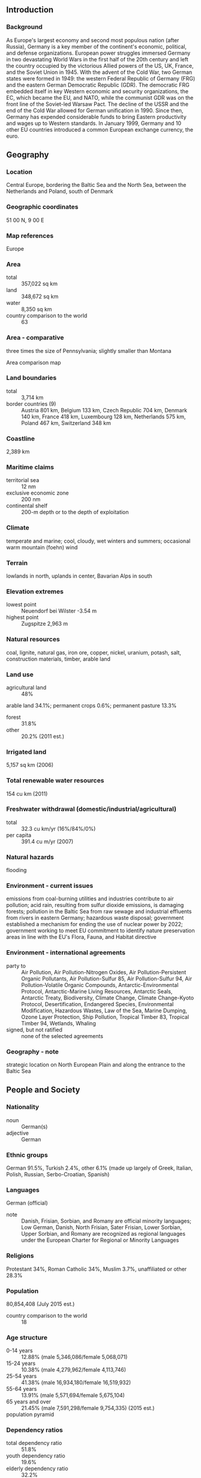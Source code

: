 ** Introduction
*** Background
As Europe's largest economy and second most populous nation (after Russia), Germany is a key member of the continent's economic, political, and defense organizations. European power struggles immersed Germany in two devastating World Wars in the first half of the 20th century and left the country occupied by the victorious Allied powers of the US, UK, France, and the Soviet Union in 1945. With the advent of the Cold War, two German states were formed in 1949: the western Federal Republic of Germany (FRG) and the eastern German Democratic Republic (GDR). The democratic FRG embedded itself in key Western economic and security organizations, the EC, which became the EU, and NATO, while the communist GDR was on the front line of the Soviet-led Warsaw Pact. The decline of the USSR and the end of the Cold War allowed for German unification in 1990. Since then, Germany has expended considerable funds to bring Eastern productivity and wages up to Western standards. In January 1999, Germany and 10 other EU countries introduced a common European exchange currency, the euro.
** Geography
*** Location
Central Europe, bordering the Baltic Sea and the North Sea, between the Netherlands and Poland, south of Denmark
*** Geographic coordinates
51 00 N, 9 00 E
*** Map references
Europe
*** Area
- total :: 357,022 sq km
- land :: 348,672 sq km
- water :: 8,350 sq km
- country comparison to the world :: 63
*** Area - comparative
three times the size of Pennsylvania; slightly smaller than Montana
- Area comparison map ::  
*** Land boundaries
- total :: 3,714 km
- border countries (9) :: Austria 801 km, Belgium 133 km, Czech Republic 704 km, Denmark 140 km, France 418 km, Luxembourg 128 km, Netherlands 575 km, Poland 467 km, Switzerland 348 km
*** Coastline
2,389 km
*** Maritime claims
- territorial sea :: 12 nm
- exclusive economic zone :: 200 nm
- continental shelf :: 200-m depth or to the depth of exploitation
*** Climate
temperate and marine; cool, cloudy, wet winters and summers; occasional warm mountain (foehn) wind
*** Terrain
lowlands in north, uplands in center, Bavarian Alps in south
*** Elevation extremes
- lowest point :: Neuendorf bei Wilster -3.54 m
- highest point :: Zugspitze 2,963 m
*** Natural resources
coal, lignite, natural gas, iron ore, copper, nickel, uranium, potash, salt, construction materials, timber, arable land
*** Land use
- agricultural land :: 48%
arable land 34.1%; permanent crops 0.6%; permanent pasture 13.3%
- forest :: 31.8%
- other :: 20.2% (2011 est.)
*** Irrigated land
5,157 sq km (2006)
*** Total renewable water resources
154 cu km (2011)
*** Freshwater withdrawal (domestic/industrial/agricultural)
- total :: 32.3  cu km/yr (16%/84%/0%)
- per capita :: 391.4  cu m/yr (2007)
*** Natural hazards
flooding
*** Environment - current issues
emissions from coal-burning utilities and industries contribute to air pollution; acid rain, resulting from sulfur dioxide emissions, is damaging forests; pollution in the Baltic Sea from raw sewage and industrial effluents from rivers in eastern Germany; hazardous waste disposal; government established a mechanism for ending the use of nuclear power by 2022; government working to meet EU commitment to identify nature preservation areas in line with the EU's Flora, Fauna, and Habitat directive
*** Environment - international agreements
- party to :: Air Pollution, Air Pollution-Nitrogen Oxides, Air Pollution-Persistent Organic Pollutants, Air Pollution-Sulfur 85, Air Pollution-Sulfur 94, Air Pollution-Volatile Organic Compounds, Antarctic-Environmental Protocol, Antarctic-Marine Living Resources, Antarctic Seals, Antarctic Treaty, Biodiversity, Climate Change, Climate Change-Kyoto Protocol, Desertification, Endangered Species, Environmental Modification, Hazardous Wastes, Law of the Sea, Marine Dumping, Ozone Layer Protection, Ship Pollution, Tropical Timber 83, Tropical Timber 94, Wetlands, Whaling
- signed, but not ratified :: none of the selected agreements
*** Geography - note
strategic location on North European Plain and along the entrance to the Baltic Sea
** People and Society
*** Nationality
- noun :: German(s)
- adjective :: German
*** Ethnic groups
German 91.5%, Turkish 2.4%, other 6.1% (made up largely of Greek, Italian, Polish, Russian, Serbo-Croatian, Spanish)
*** Languages
German (official)
- note :: Danish, Frisian, Sorbian, and Romany are official minority languages; Low German, Danish, North Frisian, Sater Frisian, Lower Sorbian, Upper Sorbian, and Romany are recognized as regional languages under the European Charter for Regional or Minority Languages
*** Religions
Protestant 34%, Roman Catholic 34%, Muslim 3.7%, unaffiliated or other 28.3%
*** Population
80,854,408 (July 2015 est.)
- country comparison to the world :: 18
*** Age structure
- 0-14 years :: 12.88% (male 5,346,086/female 5,068,071)
- 15-24 years :: 10.38% (male 4,279,962/female 4,113,746)
- 25-54 years :: 41.38% (male 16,934,180/female 16,519,932)
- 55-64 years :: 13.91% (male 5,571,694/female 5,675,104)
- 65 years and over :: 21.45% (male 7,591,298/female 9,754,335) (2015 est.)
- population pyramid ::  
*** Dependency ratios
- total dependency ratio :: 51.8%
- youth dependency ratio :: 19.6%
- elderly dependency ratio :: 32.2%
- potential support ratio :: 3.1% (2015 est.)
*** Median age
- total :: 46.5 years
- male :: 45.4 years
- female :: 47.5 years (2015 est.)
*** Population growth rate
-0.17% (2015 est.)
- country comparison to the world :: 214
*** Birth rate
8.47 births/1,000 population (2015 est.)
- country comparison to the world :: 217
*** Death rate
11.42 deaths/1,000 population (2015 est.)
- country comparison to the world :: 30
*** Net migration rate
1.24 migrant(s)/1,000 population (2015 est.)
- country comparison to the world :: 60
*** Urbanization
- urban population :: 75.3% of total population (2015)
- rate of urbanization :: 0.16% annual rate of change (2010-15 est.)
*** Major urban areas - population
BERLIN (capital) 3.563 million; Hamburg 1.831 million; Munich 1.438 million; Cologne 1.037 million (2015)
*** Sex ratio
- at birth :: 1.06 male(s)/female
- 0-14 years :: 1.06 male(s)/female
- 15-24 years :: 1.04 male(s)/female
- 25-54 years :: 1.03 male(s)/female
- 55-64 years :: 0.98 male(s)/female
- 65 years and over :: 0.78 male(s)/female
- total population :: 0.97 male(s)/female (2015 est.)
*** Infant mortality rate
- total :: 3.43 deaths/1,000 live births
- male :: 3.72 deaths/1,000 live births
- female :: 3.12 deaths/1,000 live births (2015 est.)
- country comparison to the world :: 208
*** Life expectancy at birth
- total population :: 80.57 years
- male :: 78.26 years
- female :: 83 years (2015 est.)
- country comparison to the world :: 32
*** Total fertility rate
1.44 children born/woman (2015 est.)
- country comparison to the world :: 206
*** Contraceptive prevalence rate
66.2%
- note :: percent of women aged 18-49 (2005)
*** Health expenditures
11.3% of GDP (2013)
- country comparison to the world :: 13
*** Physicians density
3.89 physicians/1,000 population (2012)
*** Hospital bed density
8.2 beds/1,000 population (2011)
*** Drinking water source
- improved :: 
urban: 100% of population
rural: 100% of population
total: 100% of population
- unimproved :: 
urban: 0% of population
rural: 0% of population
total: 0% of population (2015 est.)
*** Sanitation facility access
- improved :: 
urban: 99.3% of population
rural: 99% of population
total: 99.2% of population
- unimproved :: 
urban: 0.7% of population
rural: 1% of population
total: 0.8% of population (2015 est.)
*** HIV/AIDS - adult prevalence rate
0.15% (2013 est.)
- country comparison to the world :: 103
*** HIV/AIDS - people living with HIV/AIDS
77,500 (2013 est.)
- country comparison to the world :: 48
*** HIV/AIDS - deaths
400 (2013 est.)
- country comparison to the world :: 93
*** Obesity - adult prevalence rate
22.7% (2014)
- country comparison to the world :: 59
*** Children under the age of 5 years underweight
1.1% (2006)
- country comparison to the world :: 132
*** Education expenditures
5% of GDP (2011)
- country comparison to the world :: 74
*** School life expectancy (primary to tertiary education)
- total :: 16 years
- male :: 17 years
- female :: 16 years (2012)
*** Unemployment, youth ages 15-24
- total :: 8.1%
- male :: 8.8%
- female :: 7.4% (2012 est.)
- country comparison to the world :: 112
** Government
*** Country name
- conventional long form :: Federal Republic of Germany
- conventional short form :: Germany
- local long form :: Bundesrepublik Deutschland
- local short form :: Deutschland
- former :: German Empire, German Republic, German Reich
*** Government type
federal republic
*** Capital
- name :: Berlin
- geographic coordinates :: 52 31 N, 13 24 E
- time difference :: UTC+1 (6 hours ahead of Washington, DC, during Standard Time)
- daylight saving time :: +1hr, begins last Sunday in March; ends last Sunday in October
*** Administrative divisions
16 states (Laender, singular - Land); Baden-Wuerttemberg, Bayern (Bavaria), Berlin, Brandenburg, Bremen, Hamburg, Hessen (Hesse), Mecklenburg-Vorpommern (Mecklenburg-Western Pomerania), Niedersachsen (Lower Saxony), Nordrhein-Westfalen (North Rhine-Westphalia), Rheinland-Pfalz (Rhineland-Palatinate), Saarland, Sachsen (Saxony), Sachsen-Anhalt (Saxony-Anhalt), Schleswig-Holstein, Thueringen (Thuringia); note - Bayern, Sachsen, and Thueringen refer to themselves as free states (Freistaaten, singular - Freistaat), while Hamburg prides itself on being a Free and Hanseatic City (Freie und Hansestadt)
*** Independence
18 January 1871 (establishment of the German Empire); divided into four zones of occupation (UK, US, USSR, and France) in 1945 following World War II; Federal Republic of Germany (FRG or West Germany) proclaimed on 23 May 1949 and included the former UK, US, and French zones; German Democratic Republic (GDR or East Germany) proclaimed on 7 October 1949 and included the former USSR zone; West Germany and East Germany unified on 3 October 1990; all four powers formally relinquished rights on 15 March 1991; notable earlier dates: 10 August 843 (Eastern Francia established from the division of the Carolingian Empire); 2 February 962 (crowning of OTTO I, recognized as the first Holy Roman Emperor)
*** National holiday
Unity Day, 3 October (1990)
*** Constitution
previous 1919 (Weimar Constitution); latest drafted 10 to 23 August 1948, approved 12 May 1949, promulgated 23 May 1949, entered into force 24 May 1949; amended many times, last in 2012 (2012)
*** Legal system
civil law system
*** International law organization participation
accepts compulsory ICJ jurisdiction with reservations; accepts ICCt jurisdiction
*** Citizenship
- birthright citizenship :: no, unless one parent is a German citizen or a resident alien who has lived in Germany at least 8 years
- dual citizenship recognized :: yes, but requires prior permission from government
- residency requirement for naturalization :: 8 years
*** Suffrage
18 years of age; universal
*** Executive branch
- chief of state :: President Joachim GAUCK (since 23 March 2012)
- head of government :: Chancellor Angela MERKEL (since 22 November 2005)
- cabinet :: Cabinet or Bundesminister (Federal Ministers) recommended by the chancellor, appointed by the president
- elections/appointments :: president indirectly elected for a 5-year term (eligible for a second term) by a Federal Convention consisting of the 630-member Federal Parliament (Bundestag) and 630 delegates indirectly elected by the state parliaments; election last held on 19 February 2012 (next to be held by June 2017); chancellor indirectly elected by absolute majority by the Federal Parliament for a 4-year term; Federal Parliament vote for chancellor last held on 17 December 2013 (next to be held following the September 2017 general election)
- election results :: Joachim GAUCK elected president; Federal Convention vote count - Joachim GAUCK (independent) 991, Beate KLARSFELD (independent) 126, Olaf ROSE (National People's Union) 3; Angela MERKEL (CDU) reelected chancellor; Federal Parliament vote - 462 for, 150 against, 4 abstentions
*** Legislative branch
- description :: bicameral Parliament or Parlament consists of the Federal Council or Bundesrat (69 seats; members appointed by each of the 16 state governments or landtags) and the Federal Diet or Bundestag (631 seats - total seats can vary each electoral term; approximately one-half of members directly elected in multi-seat constituencies by proportional representation vote and approximately one-half directly elected in single-seat constituencies by simple majority vote; members serve 4-year terms)
- elections :: Bundestag - last held on 22 September 2013 (next to be held no later than autumn 2017); most all postwar German governments have been coalitions; note - there are no elections for the Bundesrat; composition is determined by the composition of the state-level governments; the composition of the Bundesrat has the potential to change any time one of the 16 states holds an election
- election results :: Bundestag - percent of vote by party - CDU/CSU 41.5%, SPD 25.7%, Left 8.6%, Greens 8.4%, FDP 4.8%, other 10.9%; seats by party - CDU/CSU 311, SPD 193, Left 64, Greens 63
*** Judicial branch
- highest court(s) :: Federal Court of Justice (court consists of 127 judges including the court president, vice-presidents, presiding judges, and other judges, and organized into 25 Senates subdivided into 12 civil panels, 5 criminal panels, and 8 special panels; Federal Constitutional Court or Bundesverfassungsgericht (consists of 2 Senates each subdivided into 3 chambers, each with a chairman and 8 members)
- judge selection and term of office :: Federal Court of Justice judges selected by the Judges Election Committee, which consists of the Secretaries of Justice from each of the 16 federated States and 16 members appointed by the Federal Parliament; judges appointed by the president of Germany; judges serve until mandatory retirement at age 65; Federal Constitutional Court judges - one-half elected by the House of Representatives and one-half by the Senate; judges appointed for 12-year terms with mandatory retirement at age 68
- subordinate courts :: Federal Administrative Court; Federal Finance Court; Federal Labor Court; Federal Social Court; each of the 16 German states or Land has its own constitutional court and a hierarchy of ordinary (civil, criminal, family) and specialized (administrative, finance, labor, social) courts
*** Political parties and leaders
Alliance '90/Greens [Cem OEZDEMIR and Simone PETER]
Alternative for Germany or AfD [Bernd LUCKE];; Christian Democratic Union or CDU [Angela MERKEL]
Christian Social Union or CSU [Horst SEEHOFER]
Free Democratic Party or FDP [Christian LINDNER]
Left Party or Die Linke [Katia KIPPING and Bernd RIEXINGER]
Social Democratic Party or SPD [Sigmar GABRIEL]
*** Political pressure groups and leaders
- other :: business associations and employers' organizations
trade unions; religious, immigrant, expellee, and veterans groups
*** International organization participation
ADB (nonregional member), AfDB (nonregional member), Arctic Council (observer), Australia Group, BIS, BSEC (observer), CBSS, CD, CDB, CE, CERN, EAPC, EBRD, ECB, EIB, EITI (implementing country), EMU, ESA, EU, FAO, FATF, G-5, G-7, G-8, G-10, G-20, IADB, IAEA, IBRD, ICAO, ICC (national committees), ICCt, ICRM, IDA, IEA, IFAD, IFC, IFRCS, IGAD (partners), IHO, ILO, IMF, IMO, IMSO, Interpol, IOC, IOM, IPU, ISO, ITSO, ITU, ITUC (NGOs), MIGA, MINURSO, MINUSMA, NATO, NEA, NSG, OAS (observer), OECD, OPCW, OSCE, Pacific Alliance (observer), Paris Club, PCA, Schengen Convention, SELEC (observer), SICA (observer), UN, UNAMID, UNCTAD, UNESCO, UNHCR, UNIDO, UNIFIL, UNMISS, UNRWA, UNWTO, UPU, WCO, WHO, WIPO, WMO, WTO, ZC
*** Diplomatic representation in the US
- chief of mission :: Ambassador Hans Peter WITTIG (since 21 May 2014)
- chancery :: 4645 Reservoir Road NW, Washington, DC 20007
- telephone :: [1] (202) 298-4000
- FAX :: [1] (202) 298-4249
- consulate(s) general :: Atlanta, Boston, Chicago, Houston, Los Angeles, Miami, New York, San Francisco
*** Diplomatic representation from the US
- chief of mission :: Ambassador John B. EMERSON (since 26 August 2013)
- embassy :: Pariser Platz 2
- mailing address :: Clayallee 170, 14191 Berlin
- telephone :: [49] (30) 8305-0
- FAX :: [49] (30) 8305-1215
- consulate(s) general :: Duesseldorf, Frankfurt am Main, Hamburg, Leipzig, Munich
*** Flag description
three equal horizontal bands of black (top), red, and gold; these colors have played an important role in German history and can be traced back to the medieval banner of the Holy Roman Emperor - a black eagle with red claws and beak on a gold field
*** National symbol(s)
golden eagle; national colors: black, red, yellow
*** National anthem
- name :: "Das Lied der Deutschen" (Song of the Germans)
- lyrics/music :: August Heinrich HOFFMANN VON FALLERSLEBEN/Franz Joseph HAYDN
- note :: adopted 1922; the anthem, also known as "Deutschlandlied" (Song of Germany), was originally adopted for its connection to the March 1848 liberal revolution; following appropriation by the Nazis of the first verse, specifically the phrase, "Deutschland, Deutschland ueber alles" (Germany, Germany above all) to promote nationalism, it was banned after 1945; in 1952, its third verse was adopted by West Germany as its national anthem; in 1990, it became the national anthem for the reunited Germany

** Economy
*** Economy - overview
The German economy - the fifth largest economy in the world in PPP terms and Europe's largest - is a leading exporter of machinery, vehicles, chemicals, and household equipment and benefits from a highly skilled labor force. Like its Western European neighbors, Germany faces significant demographic challenges to sustained long-term growth. Low fertility rates and declining net immigration are increasing pressure on the country's social welfare system and necessitate structural reforms. Reforms launched by the government of Chancellor Gerhard SCHROEDER (1998-2005), deemed necessary to address chronically high unemployment and low average growth, contributed to strong growth and falling unemployment. These advances, as well as a government subsidized, reduced working hour scheme, help explain the relatively modest increase in unemployment during the 2008-09 recession - the deepest since World War II - and its decrease to 5.2% in 2014. The new German government introduced a minimum wage of about $11.60 (8.50 euros) per hour to take effect in 2015. Stimulus and stabilization efforts initiated in 2008 and 2009 and tax cuts introduced in Chancellor Angela MERKEL's second term increased Germany's total budget deficit - including federal, state, and municipal - to 4.1% in 2010, but slower spending and higher tax revenues reduced the deficit to 0.8% in 2011 and in 2012 Germany reached a budget surplus of 0.1%. The budget was essentially in balance in 2014. A constitutional amendment approved in 2009 limits the federal government to structural deficits of no more than 0.35% of GDP per annum as of 2016 though the target was already reached in 2012. The German economy suffers from low levels of investment, and a government plan to invest 15 billion euros 2016-18, largely in infrastructure, is intended to spur needed private investment. Following the March 2011 Fukushima nuclear disaster, Chancellor Angela MERKEL announced in May 2011 that eight of the country's 17 nuclear reactors would be shut down immediately and the remaining plants would close by 2022. Germany plans to replace nuclear power with renewable energy, which accounted for 27.8% of gross electricity consumption in 2014, up from 9% in 2000. Before the shutdown of the eight reactors, Germany relied on nuclear power for 23% of its electricity generating capacity and 46% of its base-load electricity production.  Extremely low inflation, caused largely by low global energy prices and a weak euro, are expected to boost German GDP growth in 2015.
*** GDP (purchasing power parity)
$3.722 trillion (2014 est.)
$3.663 trillion (2013 est.)
$3.655 trillion (2012 est.)
- note :: data are in 2014 US dollars
- country comparison to the world :: 6
*** GDP (official exchange rate)
$3.86 trillion (2014 est.)
*** GDP - real growth rate
1.6% (2014 est.)
0.2% (2013 est.)
0.6% (2012 est.)
- country comparison to the world :: 165
*** GDP - per capita (PPP)
$45,900 (2014 est.)
$45,200 (2013 est.)
$45,100 (2012 est.)
- note :: data are in 2014 US dollars
- country comparison to the world :: 27
*** Gross national saving
26.3% of GDP (2014 est.)
25.7% of GDP (2013 est.)
26.3% of GDP (2012 est.)
- country comparison to the world :: 48
*** GDP - composition, by end use
- household consumption :: 56.1%
- government consumption :: 19.2%
- investment in fixed capital :: 20.2%
- investment in inventories :: 0.1%
- exports of goods and services :: 45.7%
- imports of goods and services :: -41.3%
 (2014 est.)
*** GDP - composition, by sector of origin
- agriculture :: 0.9%
- industry :: 30.8%
- services :: 68.4%
 (2014 est.)
*** Agriculture - products
potatoes, wheat, barley, sugar beets, fruit, cabbages; milk products; cattle, pigs, poultry
*** Industries
among the world's largest and most technologically advanced producers of iron, steel, coal, cement, chemicals, machinery, vehicles, machine tools, electronics, automobiles, food and beverages, shipbuilding, textiles
*** Industrial production growth rate
1.3% (2014 est.)
- country comparison to the world :: 145
*** Labor force
42.65 million (2014 est.)
- country comparison to the world :: 15
*** Labor force - by occupation
- agriculture :: 1.6%
- industry :: 24.6%
- services :: 73.8%
 (2011)
*** Unemployment rate
5% (2014 est.)
5.3% (2013 est.)
- country comparison to the world :: 49
*** Population below poverty line
15.5% (2010 est.)
*** Household income or consumption by percentage share
- lowest 10% :: 3.6%
- highest 10% :: 24% (2000)
*** Distribution of family income - Gini index
27 (2006)
30 (1994)
- country comparison to the world :: 129
*** Budget
- revenues :: $1.68 trillion
- expenditures :: $1.664 trillion (2014 est.)
*** Taxes and other revenues
44% of GDP (2014 est.)
- country comparison to the world :: 27
*** Budget surplus (+) or deficit (-)
0.4% of GDP (2014 est.)
- country comparison to the world :: 33
*** Public debt
74.7% of GDP (2014 est.)
76.9% of GDP (2013 est.)
- note :: general government gross debt is defined in the Maastricht Treaty as consolidated general government gross debt at nominal value, outstanding at the end of the year in the following categories of government liabilities (as defined in ESA95): currency and deposits (AF.2), securities other than shares excluding financial derivatives (AF.3, excluding AF.34), and loans (AF.4); the general government sector comprises the sub-sectors of central government, state government, local government and social security funds; the series are presented as a percentage of GDP and in millions of euro; GDP used as a denominator is the gross domestic product at current market prices; data expressed in national currency are converted into euro using end-of-year exchange rates provided by the European Central Bank
- country comparison to the world :: 35
*** Fiscal year
calendar year
*** Inflation rate (consumer prices)
0.8% (2014 est.)
1.5% (2013 est.)
- country comparison to the world :: 53
*** Central bank discount rate
0.75% (31 December 2013)
1.5% (31 December 2010)
- note :: this is the European Central Bank's rate on the marginal lending facility, which offers overnight credit to banks in the euro area
- country comparison to the world :: 128
*** Commercial bank prime lending rate
2.6% (31 December 2014 est.)
2.76% (31 December 2013 est.)
- country comparison to the world :: 178
*** Stock of narrow money
$2.236 trillion (31 December 2014 est.)
$2.244 trillion (31 December 2013 est.)
- note :: see entry for the European Union for money supply for the entire euro area; the European Central Bank (ECB) controls monetary policy for the 18 members of the Economic and Monetary Union (EMU); individual members of the EMU do not control the quantity of money circulating within their own borders
- country comparison to the world :: 5
*** Stock of broad money
$4.347 trillion (31 December 2014 est.)
$4.451 trillion (31 December 2013 est.)
- country comparison to the world :: 5
*** Stock of domestic credit
$4.209 trillion (31 December 2014 est.)
$4.323 trillion (31 December 2013 est.)
- country comparison to the world :: 5
*** Market value of publicly traded shares
$1.486 trillion (31 December 2012 est.)
$1.184 trillion (31 December 2011)
$1.43 trillion (31 December 2010 est.)
- country comparison to the world :: 9
*** Current account balance
$287.5 billion (2014 est.)
$274 billion (2013 est.)
- country comparison to the world :: 1
*** Exports
$1.547 trillion (2014 est.)
$1.506 trillion (2013 est.)
- country comparison to the world :: 4
*** Exports - commodities
motor vehicles, machinery, chemicals, computer and electronic products, electrical equipment, pharmaceuticals, metals, transport equipment, foodstuffs, textiles, rubber and plastic products
*** Exports - partners
France 9.6%, UK 7.9%, US 6.9%, Netherlands 6.9%, China 5.8%, Austria 5.3%, Italy 5.1%, Poland 4.5%, Switzerland 4.3% (2014)
*** Imports
$1.319 trillion (2014 est.)
$1.249 trillion (2013 est.)
- country comparison to the world :: 4
*** Imports - commodities
machinery, data processing equipment, vehicles, chemicals, oil and gas, metals, electric equipment, pharmaceuticals, foodstuffs, agricultural products
*** Imports - partners
Netherlands 13.8%, France 8%, China 6.6%, Belgium 6.3%, Italy 5.4%, UK 4.8%, Poland 4.6%, Czech Republic 4.4%, Austria 4.3%, Switzerland 4.1% (2014)
*** Reserves of foreign exchange and gold
$198.2 billion (31 December 2013 est.)
- country comparison to the world :: 14
*** Debt - external
$5.717 trillion (31 December 2012 est.)
$5.338 trillion (31 December 2011)
- country comparison to the world :: 4
*** Stock of direct foreign investment - at home
$1.424 trillion (31 December 2014 est.)
$1.384 trillion (31 December 2013 est.)
- country comparison to the world :: 4
*** Stock of direct foreign investment - abroad
$2.048 trillion (31 December 2014 est.)
$1.971 trillion (31 December 2013 est.)
- country comparison to the world :: 2
*** Exchange rates
euros (EUR) per US dollar -
0.7489 (2014 est.)
0.7634 (2013 est.)
0.78 (2012 est.)
0.7185 (2011 est.)
0.755 (2010 est.)
** Energy
*** Electricity - production
575.9 billion kWh (2012 est.)
- country comparison to the world :: 8
*** Electricity - consumption
582.5 billion kWh (2012 est.)
- country comparison to the world :: 7
*** Electricity - exports
71.43 billion kWh (2013 est.)
- country comparison to the world :: 2
*** Electricity - imports
39.16 billion kWh (2013 est.)
- country comparison to the world :: 5
*** Electricity - installed generating capacity
178.4 million kW (2012 est.)
- country comparison to the world :: 6
*** Electricity - from fossil fuels
51% of total installed capacity (2012 est.)
- country comparison to the world :: 151
*** Electricity - from nuclear fuels
7% of total installed capacity (2012 est.)
- country comparison to the world :: 22
*** Electricity - from hydroelectric plants
6% of total installed capacity (2012 est.)
- country comparison to the world :: 125
*** Electricity - from other renewable sources
36% of total installed capacity (2012 est.)
- country comparison to the world :: 3
*** Crude oil - production
97,000 bbl/day (2013 est.)
- country comparison to the world :: 49
*** Crude oil - exports
3,907 bbl/day (2012 est.)
- country comparison to the world :: 64
*** Crude oil - imports
1.881 million bbl/day (2012 est.)
- country comparison to the world :: 6
*** Crude oil - proved reserves
232.6 million bbl (1 January 2014 est.)
- country comparison to the world :: 57
*** Refined petroleum products - production
2.206 million bbl/day (2012 est.)
- country comparison to the world :: 8
*** Refined petroleum products - consumption
2.403 million bbl/day (2013 est.)
- country comparison to the world :: 9
*** Refined petroleum products - exports
376,600 bbl/day (2012 est.)
- country comparison to the world :: 19
*** Refined petroleum products - imports
666,300 bbl/day (2010 est.)
- country comparison to the world :: 10
*** Natural gas - production
11.78 billion cu m (2013 est.)
- country comparison to the world :: 41
*** Natural gas - consumption
88.44 billion cu m (2013 est.)
- country comparison to the world :: 9
*** Natural gas - exports
18.82 billion cu m (2013 est.)
- country comparison to the world :: 15
*** Natural gas - imports
94.91 billion cu m (2013 est.)
- country comparison to the world :: 3
*** Natural gas - proved reserves
116 billion cu m (1 January 2014 est.)
- country comparison to the world :: 50
*** Carbon dioxide emissions from consumption of energy
788.3 million Mt (2012 est.)
- country comparison to the world :: 7
** Communications
*** Telephones - fixed lines
- total subscriptions :: 47.02 million
- subscriptions per 100 inhabitants :: 58 (2014 est.)
- country comparison to the world :: 5
*** Telephones - mobile cellular
- total :: 99.5 million
- subscriptions per 100 inhabitants :: 123 (2014 est.)
- country comparison to the world :: 15
*** Telephone system
- general assessment :: one of the world's most technologically advanced telecommunications systems; as a result of intensive capital expenditures since reunification, the formerly backward system of the eastern part of the country, dating back to World War II, has been modernized and integrated with that of the western part
- domestic :: extensive system of automatic telephone exchanges connected by modern networks of fiber-optic cable, coaxial cable, microwave radio relay, and a domestic satellite system; cellular telephone service is widely available, expanding rapidly, and includes roaming service to many foreign countries
- international :: country code - 49; Germany's international service is excellent worldwide, consisting of extensive land and undersea cable facilities as well as earth stations in the Inmarsat, Intelsat, Eutelsat, and Intersputnik satellite systems (2011)
*** Broadcast media
a mixture of publicly operated and privately owned TV and radio stations; national and regional public broadcasters compete with nearly 400 privately owned national and regional TV stations; more than 90% of households have cable or satellite TV; hundreds of radio stations including multiple national radio networks, regional radio networks, and a large number of local radio stations (2008)
*** Radio broadcast stations
AM 51, FM 787, shortwave 4 (1998)
*** Television broadcast stations
373 (plus 8,042 repeaters) (1995)
*** Internet country code
.de
*** Internet users
- total :: 70.3 million
- percent of population :: 86.8% (2014 est.)
- country comparison to the world :: 8
** Transportation
*** Airports
539 (2013)
- country comparison to the world :: 13
*** Airports - with paved runways
- total :: 318
- over 3,047 m :: 14
- 2,438 to 3,047 m :: 49
- 1,524 to 2,437 m :: 60
- 914 to 1,523 m :: 70
- under 914 m :: 125 (2013)
*** Airports - with unpaved runways
- total :: 221
- 1,524 to 2,437 m :: 1
- 914 to 1,523 m :: 35
- under 914 m :: 
185 (2013)
*** Heliports
23 (2013)
*** Pipelines
condensate 37 km; gas 26,985 km; oil 2,826 km; refined products 4,479 km; water 8 km (2013)
*** Railways
- total :: 43,468.3 km
- standard gauge :: 43,209.3 km 1.435-m gauge (19,973 km electrified)
- narrow gauge :: 220 km 1.000-m gauge (79 km electrified); 15 km 0.900-m gauge; 24 km 0.750-m gauge (2014)
- country comparison to the world :: 6
*** Roadways
- total :: 645,000 km
- paved :: 645,000 km (includes 12,800 km of expressways)
- note :: includes local roads (2010)
- country comparison to the world :: 12
*** Waterways
7,467 km (Rhine River carries most goods; Main-Danube Canal links North Sea and Black Sea) (2012)
- country comparison to the world :: 18
*** Merchant marine
- total :: 427
- by type :: barge carrier 2, bulk carrier 6, cargo 51, carrier 1, chemical tanker 15, container 298, liquefied gas 6, passenger 4, passenger/cargo 24, petroleum tanker 10, refrigerated cargo 3, roll on/roll off 6, vehicle carrier 1
- foreign-owned :: 6 (Finland 3, Netherlands 1, Switzerland 2)
- registered in other countries :: 3,420 (Antigua and Barbuda 1094, Australia 2, Bahamas 30, Bermuda 14, Brazil 6, Bulgaria 12, Burma 1, Cayman Islands 3, Cook Islands 1, Curacao 25, Cyprus 192, Denmark 9, Dominica 5, Estonia 1, France 1, Gibraltar 123, Hong Kong 10, Isle of Man 56, Jamaica 10, Liberia 1185, Luxembourg 9, Malta 135, Marshall Islands 248, Morocco 1, Netherlands 86, NZ 2, Panama 24, Papua New Guinea 1, Philippines 2, Portugal 14, Saint Vincent and the Grenadines 3, Singapore 32, Slovakia 3, Spain 4, Sri Lanka 8, Sweden 3, UK 59, US 5, Venezuela 1) (2010)
- country comparison to the world :: 24
*** Ports and terminals
- major seaport(s) :: Baltic Sea - Rostock; North Sea - Wilhelmshaven
- river port(s) :: Bremen (Weser); Bremerhaven (Geeste); Duisburg, Karlsruhe, Neuss-Dusseldorf (Rhine); Brunsbuttel, Hamburg (Elbe); Lubeck (Wakenitz)
- oil terminal(s) :: Brunsbuttel Canal terminals
- container port(s) :: Bremen/Bremerhaven (5,915,487), Hamburg (9,014,165) (2011)
- LNG terminal(s) (import) :: Hamburg
** Military
*** Military branches
Federal Armed Forces (Bundeswehr): Army (Heer), Navy (Deutsche Marine, includes naval air arm), Air Force (Luftwaffe), Joint Support Services (Streitkraeftebasis, SKB), Central Medical Service (Zentraler Sanitaetsdienst, ZSanDstBw) (2013)
*** Military service age and obligation
17-23 years of age for male and female voluntary military service; conscription ended 1 July 2011; service obligation 8-23 months or 12 years; women have been eligible for voluntary service in all military branches and positions since 2001 (2013)
*** Manpower available for military service
- males age 16-49 :: 18,529,299
- females age 16-49 :: 17,888,543 (2010 est.)
*** Manpower fit for military service
- males age 16-49 :: 15,027,886
- females age 16-49 :: 14,510,527 (2010 est.)
*** Manpower reaching militarily significant age annually
- male :: 405,438
- female :: 384,930 (2010 est.)
*** Military expenditures
1.35% of GDP (2012)
1.34% of GDP (2011)
1.35% of GDP (2010)
- country comparison to the world :: 74
** Transnational Issues
*** Disputes - international
none
*** Refugees and internally displaced persons
- refugees (country of origin) :: 41,167 (Iraq); 40,994 (Syria); 27,814 (Afghanistan); 22,242 (Turkey); 18,814 (Iran); 9,294 (Serbia and Kosovo) (2014)
- stateless persons :: 11,917 (2014)
*** Illicit drugs
source of precursor chemicals for South American cocaine processors; transshipment point for and consumer of Southwest Asian heroin, Latin American cocaine, and European-produced synthetic drugs; major financial center